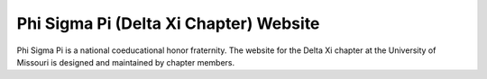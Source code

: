 Phi Sigma Pi (Delta Xi Chapter) Website
---------------------------------------

Phi Sigma Pi is a national coeducational honor fraternity.  The website for the 
Delta Xi chapter at the University of Missouri is designed and maintained by 
chapter members.
